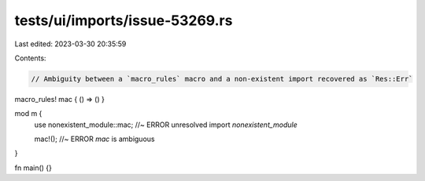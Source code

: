 tests/ui/imports/issue-53269.rs
===============================

Last edited: 2023-03-30 20:35:59

Contents:

.. code-block:: rs

    // Ambiguity between a `macro_rules` macro and a non-existent import recovered as `Res::Err`

macro_rules! mac { () => () }

mod m {
    use nonexistent_module::mac; //~ ERROR unresolved import `nonexistent_module`

    mac!(); //~ ERROR `mac` is ambiguous
}

fn main() {}


